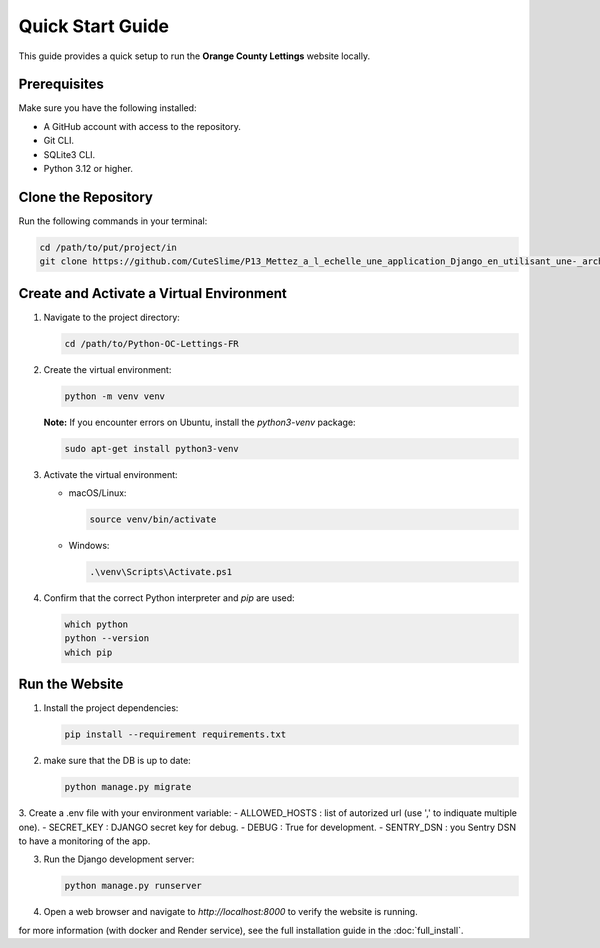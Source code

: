 Quick Start Guide
=================

This guide provides a quick setup to run the **Orange County Lettings** website locally.

Prerequisites
-------------

Make sure you have the following installed:

- A GitHub account with access to the repository.
- Git CLI.
- SQLite3 CLI.
- Python 3.12 or higher.

Clone the Repository
--------------------

Run the following commands in your terminal:

.. code-block:: bash

   cd /path/to/put/project/in
   git clone https://github.com/CuteSlime/P13_Mettez_a_l_echelle_une_application_Django_en_utilisant_une-_architecture_modulaire.git

Create and Activate a Virtual Environment
-----------------------------------------

1. Navigate to the project directory:

   .. code-block:: bash

      cd /path/to/Python-OC-Lettings-FR

2. Create the virtual environment:

   .. code-block:: bash

      python -m venv venv

   **Note:** If you encounter errors on Ubuntu, install the `python3-venv` package:

   .. code-block:: bash

      sudo apt-get install python3-venv

3. Activate the virtual environment:

   - macOS/Linux:

     .. code-block:: bash

        source venv/bin/activate

   - Windows:

     .. code-block:: bash

        .\venv\Scripts\Activate.ps1

4. Confirm that the correct Python interpreter and `pip` are used:

   .. code-block:: bash

      which python
      python --version
      which pip

Run the Website
---------------

1. Install the project dependencies:

   .. code-block:: bash

      pip install --requirement requirements.txt

2. make sure that the DB is up to date:

   .. code-block:: bash

      python manage.py migrate

3. Create a .env file with your environment variable:
- ALLOWED_HOSTS : list of autorized url (use ',' to indiquate multiple one).
- SECRET_KEY : DJANGO secret key for debug.
- DEBUG : True for development.
- SENTRY_DSN : you Sentry DSN to have a monitoring of the app.


3. Run the Django development server:

   .. code-block:: bash

      python manage.py runserver

4. Open a web browser and navigate to `http://localhost:8000` to verify the website is running.


for more information (with docker and Render service), see the full installation guide in the :doc:`full_install`.
